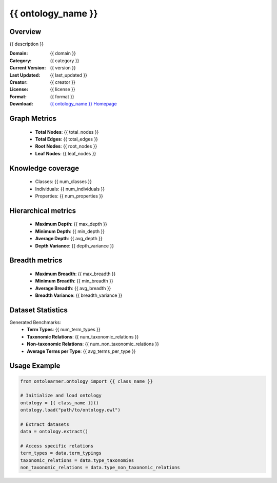 {{ ontology_name }}
========================================================================================================================

Overview
--------
{{ description }}

:Domain: {{ domain }}
:Category: {{ category }}
:Current Version: {{ version }}
:Last Updated: {{ last_updated }}
:Creator: {{ creator }}
:License: {{ license }}
:Format: {{ format }}
:Download: `{{ ontology_name }} Homepage <{{ download_url }}>`_

Graph Metrics
-------------
    - **Total Nodes**: {{ total_nodes }}
    - **Total Edges**: {{ total_edges }}
    - **Root Nodes**: {{ root_nodes }}
    - **Leaf Nodes**: {{ leaf_nodes }}

Knowledge coverage
------------------
    - Classes: {{ num_classes }}
    - Individuals: {{ num_individuals }}
    - Properties: {{ num_properties }}

Hierarchical metrics
--------------------
    - **Maximum Depth**: {{ max_depth }}
    - **Minimum Depth**: {{ min_depth }}
    - **Average Depth**: {{ avg_depth }}
    - **Depth Variance**: {{ depth_variance }}

Breadth metrics
------------------
    - **Maximum Breadth**: {{ max_breadth }}
    - **Minimum Breadth**: {{ min_breadth }}
    - **Average Breadth**: {{ avg_breadth }}
    - **Breadth Variance**: {{ breadth_variance }}

Dataset Statistics
------------------
Generated Benchmarks:
    - **Term Types**: {{ num_term_types }}
    - **Taxonomic Relations**: {{ num_taxonomic_relations }}
    - **Non-taxonomic Relations**: {{ num_non_taxonomic_relations }}
    - **Average Terms per Type**: {{ avg_terms_per_type }}

Usage Example
-------------
.. code-block:: python

    from ontolearner.ontology import {{ class_name }}

    # Initialize and load ontology
    ontology = {{ class_name }}()
    ontology.load("path/to/ontology.owl")

    # Extract datasets
    data = ontology.extract()

    # Access specific relations
    term_types = data.term_typings
    taxonomic_relations = data.type_taxonomies
    non_taxonomic_relations = data.type_non_taxonomic_relations
